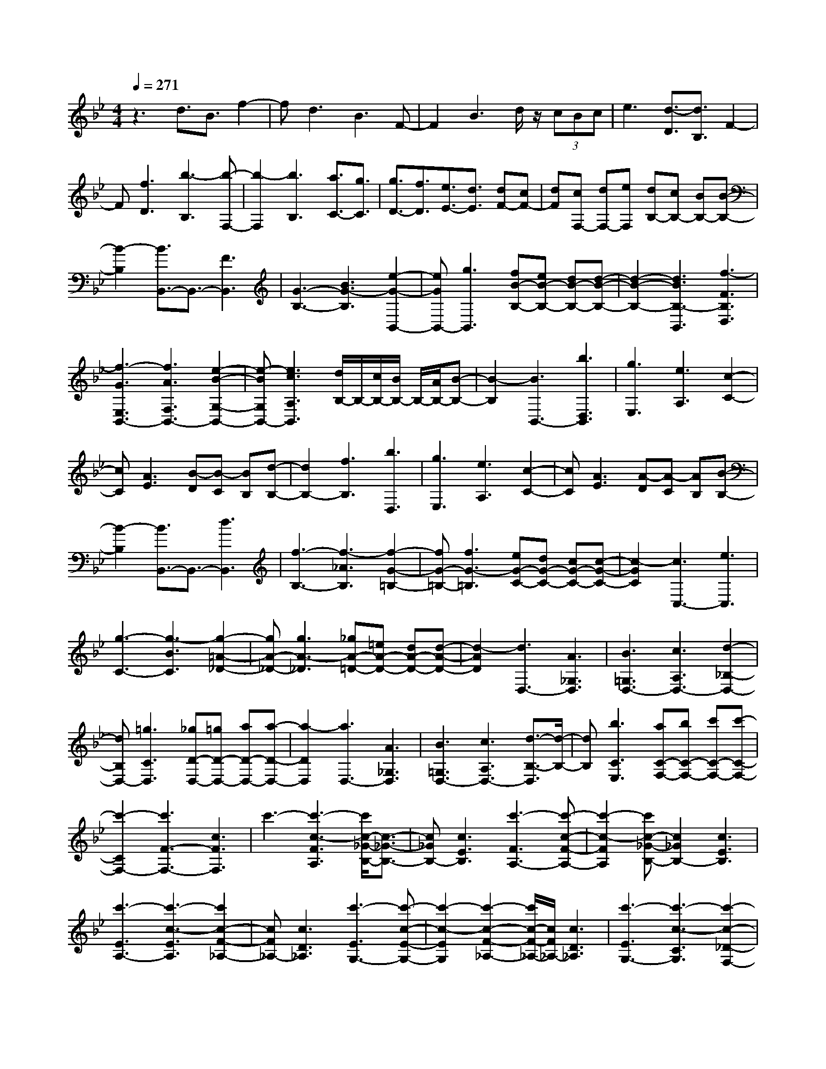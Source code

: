 % input file /home/ubuntu/MusicGeneratorQuin/training_data/scarlatti/K550.MID
X: 1
T: 
M: 4/4
L: 1/8
Q:1/4=271
K:Bb % 2 flats
%(C) John Sankey 1998
%%MIDI program 6
%%MIDI program 6
%%MIDI program 6
%%MIDI program 6
%%MIDI program 6
%%MIDI program 6
%%MIDI program 6
%%MIDI program 6
%%MIDI program 6
%%MIDI program 6
%%MIDI program 6
%%MIDI program 6
z3d3/2B3/2 f2-|fd3 B3F-|F2 B3d/2z/2 (3cBc|e3[d3/2-D3/2][d3/2B,3/2] F2-|
F[f3D3] [b3-B,3][b-F,-]|[b2-F,2] [b3B,3][a3/2C3/2-][g3/2C3/2]|[g3/2D3/2-][f3/2D3/2][e3/2E3/2-][d3/2E3/2] [dF-][cF-]|[dF][cF,-] [dF,-][eF,] [dB,-][cB,-] [BB,-][B-B,-]|
[B2-B,2] [B3/2B,,3/2-]B,,3/2-[F3B,,3]|[G3-B,3-][B3G3-B,3] [e2-G2-B,,2-]|[eGB,,-][g3B,,3] [fB-B,-][eB-B,-] [dB-B,-][d-B-B,-]|[d2-B2-B,2-] [d3B3B,3-B,,3][f3-F3B,3D,3]|
[f3-G3E,3B,,3-][f3A3F,3B,,3-] [e2-B2-G,2-B,,2-]|[e-BG,B,,-][e3c3A,3B,,3] [d/2B,/2-]B,/2-[c/2B,/2-][B/2B,/2-] B,/2-[A/2B,/2-][B-B,-]|[B2-B,2] [B3B,,3-][b3D,3B,,3]|[g3E,3][e3A,3] [c2-C2-]|
[cC][A3E3] [B-D][B-C] [BB,][d-B,-]|[d2B,2-] [f3B,3][b3D,3]|[g3E,3][e3A,3] [c2-C2-]|[cC][A3E3] [A-D][A-C] [AB,][B-B,-]|
[B2-B,2] [B3/2B,,3/2-]B,,3/2-[d3B,,3]|[f3-B,3-][f3-_A3B,3] [f2-G2-=B,2-]|[fG-=B,-][f3G3-=B,3] [eG-C-][dG-C-] [cG-C-][c-G-C-]|[c2-G2C2] [c3C,3-][e3C,3]|
[g3-C3-][g3-B3C3] [g2-=A2-_D2-]|[gA-_D-][g3A3-_D3] [_gA-=D-][=eA-D-] [dA-D-][d-A-D-]|[d2-A2D2] [d3D,3-][A3_G,3D,3]|[B3=G,3D,3-][c3A,3D,3-] [d2-_B,2-D,2-]|
[dB,D,-][=g3C3D,3] [_gD-D,-][=gD-D,-] [aD-D,-][a-D-D,-]|[a2-D2D,2] [a3D,3-][A3_G,3D,3]|[B3=G,3D,3-][c3A,3D,3-] [d3/2-B,3/2-D,3/2][d/2-B,/2-]|[dB,][b3C3E,3] [aC-F,-][bC-F,-] [c'C-F,-][c'-C-F,-]|
[c'2-C2F,2-] [c'3F3-F,3-][c3F3F,3]|c'3-[c'3-c3-F3A,3] [c'/2c/2-_G/2-B,/2-][c3/2-_G3/2-B,3/2-]|[c_GB,-][c3E3B,3] [c'3-F3A,3-][c'-c-F-A,-]|[c'2-c2-F2A,2] [c'c-_G-B,-][c2_G2B,2-][c3E3B,3]|
[c'3-E3A,3-][c'3-c3-E3A,3] [c'2c2-F2-_A,2-]|[cF_A,-][c3D3_A,3] [c'3-E3G,3-][c'-c-E-G,-]|[c'2-c2-E2G,2] [c'2-c2-F2-_A,2-] [c'/2c/2-F/2-_A,/2-][c/2F/2_A,/2-][c3D3_A,3]|[c'3-E3G,3-][c'3-c3-C3G,3] [c'2-c2-_D2-F,2-]|
[c'-c_DF,-][c'/2c/2-B,/2-F,/2-][c2-B,2-F,2-][c/2B,/2F,/2] [c'3-C3=E,3-][c'-c-C-=E,-]|[c'2c2C2=E,2] [c'3-_D3F,3-][c'3c3B,3F,3]|[c'3-C3=E,3-][c'3c3G,3=E,3-] [c'2-C2-=E,2-]|[c'C-=E,][c3C3-C,3] [c'3C3_D,3-][b-F,-_D,-]|
[b/2F,/2-_D,/2-][_a3/2F,3/2_D,3/2-] [g3B,3_D,3-][f3=B,3_D,3]|[fC-C,-][=eC-C,-] [fC-C,-][=e/2-C/2-C,/2-][f/2-=e/2C/2-C,/2-] [f/2C/2-C,/2-][=eC-C,-][d/2-C/2C,/2] [d/2c/2-C,/2-][c3/2-C,3/2-]|[c4C,4] [=EC][F=D] [=G=E][AF]|[BG][cA] [d3/2B3/2-][=e3/2B3/2][fA-] [gA-][=aA]|
[c'G-][b/2-G/2-][c'/2-b/2G/2-] [c'/2G/2-][b/2-G/2][b/2F/2-][c'F-][b/2-F/2-][b/2a/2-F/2-][a/2F/2] [b2-=E2-]|[b-=E][b3D3] [=EC][FD] [G=E][AF]|[BG][cA] [d3/2B3/2-][=e3/2B3/2][fA-] [gA-][aA]|[c'G-][b/2-G/2-][c'/2-b/2G/2-] [c'/2G/2-][b/2-G/2][b/2F/2-][c'F-][b/2-F/2-][b/2a/2-F/2-][a/2F/2] [b2-=E2-]|
[b-=E][b3-D3] [bC-][c'C-] [bC-][aC-]|[gC-][fC-] [=eC-][dC-] [cC-][BC-] [AC]G|F3-[F3/2=A,3/2-][G3/2A,3/2] [A_B,-][GB,-]|[AB,][GC-] [AC-][GC] [F-F,][F-C] [F-B,][F-A,]|
[F-G,][FF,] =E,=D, C,B,, A,,G,,|F,,3-[f3F3-F,,3-] [_e3/2-F3/2-F,,3/2][e/2-F/2-]|[eF-][c3F3A,,3] [_d3B,,3-][b-=d-B,,-]|[b2d2B,,2] [a3c3B,,,3-][g3B3B,,,3]|
[f3A3C,3-][g/2C,/2-]C,/2- [f/2C,/2-][=e/2C,/2-]C,/2-[f/2C,/2] [a/2C,,/2-]C,,/2-[g/2C,,/2-][a/2C,,/2-]|C,,/2-[g/2C,,/2-][a/2C,,/2-]C,,/2- [g/2C,,/2-][f3/2C,,3/2] [f-F,,][f-C] [f-B,][f-A,]|[f-G,][fF,] =E,D, C,B,, A,,G,,|F,,3-[f3F3-F,,3-] [_e2-F2-F,,2-]|
[e/2-F/2-F,,/2][e/2F/2-][c3F3A,,3] [_d3B,,3-][b-=d-B,,-]|[b2d2B,,2] [a3c3B,,,3-][g3B3B,,,3]|[f3A3-C,3-][g/2A/2-C,/2-][A/2-C,/2-] [f/2A/2-C,/2-][=e/2A/2-C,/2-][A/2-C,/2-][f/2A/2C,/2] [a/2C,,/2-]C,,/2-[g/2C,,/2-][a/2C,,/2-]|C,,/2-[g/2C,,/2-][a/2C,,/2-]C,,/2- [g/2C,,/2-][f3/2C,,3/2] [fF,,-][aF,,-] [gF,,-][fF,,-]|
[=e/2-F,,/2]=e/2f g3[c3C3C,3]|[fA,-A,,-][aA,-A,,-] [gA,A,,][fF,-F,,-] [=eF,-F,,-][fF,F,,] g2-|g[c3C3C,3] [fA,-A,,-][aA,-A,,-] [gA,A,,][fF,-F,,-]|[=eF,-F,,-][fF,F,,] g3[c3C3C,3]|
[fA,-A,,-][aA,-A,,-] [gA,A,,][fF,-F,,-] [=eF,-F,,-][fF,F,,] [g2-B,,2-B,,,2-]|[gB,,B,,,][c'3C,3C,,3] [g/2F,/2-F,,/2-][f/2F,/2-F,,/2-][g/2F,/2-F,,/2-][f2-F,2-F,,2-][f/2-F,/2-F,,/2-]|[f4-F,4-F,,4-] [fF,-F,,-][F,3F,,3]|[F3F,3-][A3F,3-] [c2-F,2-]|
[cF,-][_e3F,3] [dF,-][cF,-] [=BF,-][=B-=B,-F,-]|[=B2-=B,2F,2-] [=B3D3F,3-][F3F,3]|[G3F3-D3-G,3-][=B3F3-D3-G,3-] [d2-F2-D2-G,2-]|[dF-D-G,-][f3F3D3G,3] [=eG,-][dG,-] [_dG,-][_d-_D-G,-]|
[_d2-_D2G,2-] [_d3=E3G,3-][G3G,3]|[A3G3-=E3-A,3-][_d3G3-=E3-A,3-] [=e2-G2-=E2-A,2-]|[=eG-=E-A,-][g3G3=E3A,3] [fA,-][=eA,-] [=dA,-][d-=D-A,-]|[d2-D2A,2-] [d3-F3A,3-][d/2A/2-A,/2-][A2-A,2-][A/2A,/2]|
[d3_A3-=E3-D3-=B,3-][_a3_A3-=E3-D3-=B,3-] [=b2-_A2-=E2-D2-=B,2-]|[=b_A-=E-D-=B,-][d'3_A3=E3D3=B,3] [c'C-][=bC-] [=aC-][a-=E-C-]|[a2-=E2C2-] [a3-=A3C3-][a3c3C3]|[c'D-][=bD-] [aD-][a3-_G3D3-] [a2-A2-D2-]|
[a-AD-][a3c3D3] [c'_E-][_bE-] [aE-][a-=G-E-]|[a2-G2E2-] [a3-A3E3-][a3c3E3]|[c'F-][bF-] [aF-][a3-A3F3-] [a2-c2-F2-]|[a-cF-][a3_e3F3] [b3_d3][_d'/2c/2-]c/2-|
[c'/2c/2-][b/2c/2-]c/2-[c'/2c/2] [_d'3_B3][c'3_A3]|[b3G3][_a3F3] [_a/2E/2-]E/2-[g/2E/2-][_a/2E/2-]|E/2-[g/2E/2][_a/2_D/2-]_D/2- [g/2_D/2-][f/2_D/2-]_D/2-[g/2_D/2] [_a3C3][c'/2_B,/2-]B,/2-|[b/2B,/2-][_a/2B,/2-]B,/2-[b/2B,/2] [c'3_A,3][b3G,3]|
[_a3F,3][g3_E,3] [f2-_A,,2-]|[f_A,,][e3C,3] [e/2B,,/2-]B,,/2-[=d/2B,,/2-][e/2B,,/2-] B,,/2-[d/2B,,/2-][e/2B,,/2-]B,,/2-|[d/2B,,/2-][c3/2B,,3/2] [B6-B,,6-]|[B3/2B,,3/2-]B,,2-B,,/2 z4|
zF3 f3[F-B,-D,-]|[F2-B,2D,2] [F3=B,3E,3-][F3_A,3E,3]|[f3-_B,3D,3-][fF-B,-D,-] [F2-B,2D,2] [F2-=B,2-E,2-]|[F=B,E,-][F3_A,3E,3] [f3-_B,3D,3-][f-F-=A,-D,-]|
[f2F2-A,2D,2] [F3B,3_D,3-][F3G,3_D,3]|[f3-_A,3C,3-][f3-F3-_A,3C,3] [f2-F2-B,2-_D,2-]|[fFB,_D,-][F3G,3_D,3] [f3-_A,3C,3-][f-F-F,-C,-]|[f2F2F,2C,2] [f3-_G,3B,,3-][f3F3E,3B,,3]|
[f3-F,3=A,,3-][f3F3F,3A,,3] [f2-_G,2-B,,2-]|[f-_G,B,,-][f3F3E,3B,,3] [f3F,3A,,3-][F-C,-A,,-]|[F2C,2A,,2-] [f3F,3-A,,3][F3F,3-F,,3]|[f3F,3_G,,3-][e3/2B,,3/2-_G,,3/2-][_d3/2B,,3/2_G,,3/2-] [c2-E,2-_G,,2-]|
[cE,_G,,-][B3=E,3_G,,3] [B/2F,/2-F,,/2-][F,/2-F,,/2-][=A/2F,/2-F,,/2-][B/2F,/2-F,,/2-] [F,/2-F,,/2-][A/2F,/2-F,,/2-][B/2F,/2-F,,/2-][F,/2-F,,/2-]|[A/2F,/2-F,,/2-][G3/2F,3/2F,,3/2] [F2-F,,2-] [F/2F,,/2-]F,,3-F,,/2|[=A,F,][B,=G,] [CA,][=DB,] [EC][FD] [G3/2E3/2-][A/2-E/2-]|[AE][BD-] [cD-][=dD] [f/2C/2-]C/2-[e/2C/2-][f/2C/2-] C/2-[e/2C/2][f/2B,/2-]B,/2-|
[e/2B,/2-][d3/2B,3/2] [e3-A,3][e2-G,2-][e/2G,/2-]G,/2|[A,F,][B,G,] [CA,][DB,] [EC][FD] [G3/2E3/2-][A/2-E/2-]|[AE][BD-] [cD-][dD] [f/2C/2-]C/2-[e/2C/2-][f/2C/2-] C/2-[e/2C/2][f/2B,/2-]B,/2-|[e/2B,/2-][d3/2B,3/2] [e3-A,3][e3-G,3]|
[eF,-][fF,-] [eF,-][dF,-] [cF,-][BF,-] [AF,-][GF,-]|[FF,-][EF,-] [D/2-F,/2]D/2C B3[c-=D,-]|[c2D,2] [d_E,-][cE,-] [dE,][c3/2F,3/2-][B3/2F,3/2]|[B-B,,][B-F] [B-E][B-D] [B-C][BB,] A,G,|
F,E, D,C, B,,3-[b-B-B,,-]|[b2B2-B,,2-] [_a2-B2-B,,2-] [_a/2-B/2-B,,/2][_a/2B/2-][f3B3D,3]|[_g3E,3-][e'3=g3E,3] [=d'2-f2-E,,2-]|[d'fE,,-][c'3e3E,,3] [b3d3F,3-][c'/2F,/2-]F,/2-|
[b/2F,/2-][=a/2F,/2-]F,/2-[b/2F,/2] [d'/2F,,/2-]F,,/2-[c'/2F,,/2-][d'/2F,,/2-] F,,/2-[c'/2F,,/2-][d'/2F,,/2-]F,,/2- [c'/2F,,/2-][b3/2F,,3/2]|[b-B,,][b-F] [b-E][b-D] [b-C][bB,] A,G,|F,E, D,C, B,,3-[b-B-B,,-]|[b2B2-B,,2] [_a3B3-][f3B3D,3]|
[_g3E,3-][=g3E,3] [fE,,-][e-E,,-]|[eE,,-][dE,,-] [c2E,,2] [B3F,3-][c/2F,/2-][B/2F,/2-]|[A/2F,/2-]F,/2-[B/2F,/2-][c/2F,/2] [d/2F,,/2-]F,,/2-[c/2F,,/2-][d/2F,,/2-] F,,/2-[c/2F,,/2-][d/2F,,/2-]F,,/2- [c/2F,,/2-][d/2F,,/2-]F,,/2-[c/2F,,/2]|[BB,,-][dB,,-] [cB,,-][BB,,-] [AB,,-][BB,,] c2-|
c[F3F,3F,,3] [BD,-D,,-][dD,-D,,-] [cD,D,,][BB,,-B,,,-]|[AB,,-B,,,-][BB,,B,,,] c3[F3F,3F,,3]|[BD,-D,,-][dD,-D,,-] [cD,D,,][BB,,-B,,,-] [AB,,-B,,,-][BB,,B,,,] c2-|c[F3F,3F,,3] [BD,-D,,-][dD,-D,,-] [cD,D,,][BB,,-B,,,-]|
[AB,,-B,,,-][BB,,B,,,] [c3E,3E,,3][f3F,3F,,3]|[c/2B,,/2-B,,,/2-][B/2B,,/2-B,,,/2-][c/2B,,/2-B,,,/2-][B6-B,,6-B,,,6-][B/2-B,,/2-B,,,/2-]|[B8-B,,8-B,,,8-]|[B8B,,8B,,,8]|
